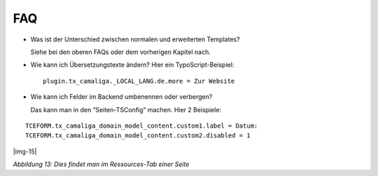 ﻿.. include:: Images.txt

.. ==================================================
.. FOR YOUR INFORMATION
.. --------------------------------------------------
.. -*- coding: utf-8 -*- with BOM.

.. ==================================================
.. DEFINE SOME TEXTROLES
.. --------------------------------------------------
.. role::   underline
.. role::   typoscript(code)
.. role::   ts(typoscript)
   :class:  typoscript
.. role::   php(code)


FAQ
^^^

- Was ist der Unterschied zwischen normalen und erweiterten Templates?

  Siehe bei den oberen FAQs oder dem vorherigen Kapitel nach.

- Wie kann ich Übersetzungstexte ändern? Hier ein TypoScript-Beispiel:

  ::

     plugin.tx_camaliga._LOCAL_LANG.de.more = Zur Website

- Wie kann ich Felder im Backend umbenennen oder verbergen?

  Das kann man in den “Seiten-TSConfig” machen. Hier 2 Beispiele:

::

   TCEFORM.tx_camaliga_domain_model_content.custom1.label = Datum:
   TCEFORM.tx_camaliga_domain_model_content.custom2.disabled = 1

|img-15|

*Abbildung 13: Dies findet man im Ressources-Tab einer Seite*

